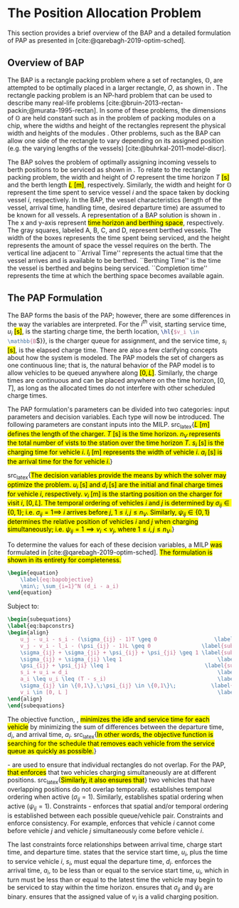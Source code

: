 * The Position Allocation Problem
:PROPERTIES:
:custom_id: sec:the-position-allocation-problem
:END:

This section provides a brief overview of the BAP and a detailed formulation of PAP as presented in
[cite:@qarebagh-2019-optim-sched].

** Overview of BAP
:PROPERTIES:
:custom_id: sec:overview-of-bap
:END:

The BAP is a rectangle packing problem where a set of rectangles, $\mathbb{O}$, are attempted to be optimally placed in
a larger rectangle, $O$, as shown in \autoref{fig:packexample}. The rectangle packing problem is an NP-hard problem that
can be used to describe many real-life problems [cite:@bruin-2013-rectan-packin;@murata-1995-rectan]. In some of these
problems, the dimensions of $\mathbb{O}$ are held constant such as in the problem of packing modules on a chip, where
the widths and height of the rectangles represent the physical width and heights of the modules
\cite{murata-1995-rectan}. Other problems, such as the BAP can allow one side of the rectangle to vary depending on its
assigned position (e.g. the varying lengths of the vessels) [cite:@buhrkal-2011-model-discr].

The BAP solves the problem of optimally assigning incoming vessels to berth positions to be serviced as shown in
\autoref{subfig:bapexample}. To relate to the rectangle packing problem, the width and height of $O$ represent the time
horizon $T$ \hl{[s]} and the berth length \hl{$L$ [m]}, respectively. Similarly, the width and height for $\mathbb{O}$
represent the time spent to service vessel $i$ and the space taken by docking vessel $i$, respectively. In the BAP, the
vessel characteristics (length of the vessel, arrival time, handling time, desired departure time) are assumed to be
known for all vessels. A representation of a BAP solution is shown in \autoref{fig:bap}. The x and y-axis represent
\hl{time horizon and berthing space}, respectively. The gray squares, labeled A, B, C, and D, represent berthed vessels.
The width of the boxes represents the time spent being serviced, and the height represents the amount of space the
vessel requires on the berth. The vertical line adjacent to ``Arrival Time'' represents the actual time that the vessel
arrives and is available to be berthed. ``Berthing Time'' is the time the vessel is berthed and begins being serviced.
``Completion time'' represents the time at which the berthing space becomes available again.

** The PAP Formulation
:PROPERTIES:
:custom_id: sec:the-pap-formulation
:END:

The BAP forms the basis of the PAP; however, there are some differences in the way the variables are interpreted. For
the $i^{th}$ visit, starting service time, $u_i$ \hl{[s]}, is the starting charge time, the berth location,
src_latex{\hl{$v_i \in \mathbb{B}$}}, is the charger queue for assignment, and the service time, $s_i$ \hl{[s]}, is the
elapsed charge time. There are also a few clarifying concepts about how the system is modeled. The PAP models the set of
chargers as one continuous line; that is, the natural behavior of the PAP model is to allow vehicles to be queued
anywhere along \hl{$[0,L]$}. Similarly, the charge times are continuous and can be placed anywhere on the time horizon,
$[0,T]$, as long as the allocated times do not interfere with other scheduled charge times.

The PAP formulation's parameters can be divided into two categories: input parameters and decision variables. Each type
will now be introduced. The following parameters are constant inputs into the MILP. src_latex{\hl{$L$ [m] defines the
length of the charger. $T$ [s] is the time horizon. $n_V$ represents the total number of vists to the station over the
time horizon $T$. $s_i$ [s] is the charging time for vehicle $i$. $l_i$ [m] represents the width of vehicle $i$. $a_i$
[s] is the arrival time for the for vehicle $i$.}}

src_latex{\hl{The decision variables provide the means by which the solver may optimize the problem. $u_i$ [s] and $d_i$
[s] are the initial and final charge times for vehicle $i$, respectively. $v_i$ [m] is the starting position on the
charger for visit $i$, $[0,L]$. The temporal ordering of vehicles $i$ and $j$ is determined by $\sigma_{ij} \in \{0, 1\}$; i.e.
$\sigma_{ij} = 1 \implies$ $i$ arrives before $j$, $1 \le i,j \le n_V$. Similarly, $\psi_{ij} \in \{0, 1\}$ determines the relative
position of vehicles $i$ and $j$ when charging simultaneously; i.e. $\psi_{ij} = 1 \implies v_i < v_j$, where $1 \le i,j \le
n_V$.}}

#+begin_comment
- \hl{$L$ [m] : Length of the charger} - $T$ \hl{[s]} : time horizon
- \hl{$n_V$ : total number of incoming vehicles}
- $s_i$ \hl{[s]} : charging time for vehicle $i;\; 1 \leq i \leq n_V$
- $l_i$ \hl{[m]} : width of vehicle $i;\; 1 \leq i \leq n_V$
- $a_i$ \hl{[s]} : arrival time of vehicle $i;\; 1 \leq i \leq n_V$


- $u_i$ \hl{[s]} : starting charge time for vehicle $i;\; 1 \leq i \leq n_V$
- src_latex{\hl{$v_i \in \mathbb{B}$}} : assigned charge queue for vehicle $i;\; 1 \leq i \leq n_V$
- $d_i$ \hl{[s]} : departure time for vehicle $i;\; 1 \leq i \leq n_V$
- src_latex{\hl{ $\sigma_{ij} \in \{0, 1\}$ }}: determines the ordering of vehicles $i$ and $j$ in time; i.e. $\sigma_{ij} = 1
  \implies$ $i$ arrives before $j$, \hl{where $1 \le i,j \le n_V$ }
- src_latex{\hl{ $\psi_{ij} \in \{0, 1\}$ }} : determines the relative position of vehicles $i$ and $j$ when charging
  simultaneously; i.e. $\psi_{ij} = 1 \implies$ $i$ to the left of $j$, \hl{where $1 \le i,j \le n_V$ }
#+end_comment

To determine the values for each of these decision variables, a MILP \hl{was} formulated in
[cite:@qarebagh-2019-optim-sched]. \hl{The formulation is shown in its entirety for completeness.}

#+begin_src latex
\begin{equation}
	\label{eq:bapobjective}
	\min\; \sum_{i=1}^N (d_i - a_i)
\end{equation}
#+end_src
Subject to:
#+begin_src latex
\begin{subequations}
\label{eq:bapconstrs}
\begin{align}
    u_j - u_i - s_i - (\sigma_{ij} - 1)T \geq 0                  \label{subeq:baptime}          \\
    v_j - v_i - l_i - (\psi_{ij} - 1)L \geq 0                \label{subeq:bapspace}           \\
    \sigma_{ij} + \sigma_{ji} + \psi_{ij} + \psi_{ji} \geq 1 \label{subeq:bapvalid_pos}     \\
    \sigma_{ij} + \sigma_{ji} \leq 1                              \label{subeq:bapsigma}        \\
    \psi_{ij} + \psi_{ji} \leq 1                              \label{subeq:bapdelta}        \\
    s_i + u_i = d_i                                               \label{subeq:bapdetach}       \\
    a_i \leq u_i \leq (T - s_i)                                   \label{subeq:bapvalid_starts} \\
    \sigma_{ij} \in \{0,1\},\;\psi_{ij} \in \{0,1\}\;           \label{subeq:bapsdspace}      \\
    v_i \in [0, L ]                                               \label{subeq:bapvspace}
\end{align}
\end{subequations}
#+end_src

\noindent
The objective function, \autoref{eq:bapobjective}, \hl{minimizes the idle and service time for each vehicle} by
minimizing the sum of differences between the departure time, $d_i$, and arrival time, $a_i$. src_latex{\hl{In other
words, the objective function is searching for the schedule that removes each vehicle from the service queue as quickly
as possible.}}

\autoref{subeq:baptime}-\autoref{subeq:bapdelta} are used to ensure that individual rectangles do not overlap. For the
PAP, \hl{that enforces} that two vehicles charging simultaneously are at different positions. src_latex{\hl{Similarly,
it also ensures that}} two vehicles that have overlapping positions do not overlap temporally. \autoref{subeq:baptime}
establishes temporal ordering when active ($\sigma_{ij}=1$). Similarly, \autoref{subeq:bapspace} establishes spatial ordering
when active ($\psi_{ij} =1$). Constraints \autoref{subeq:bapvalid_pos}-\autoref{subeq:bapdelta} enforces that spatial
and/or temporal ordering is established between each possible queue/vehicle pair. Constraints \autoref{subeq:bapsigma}
and \autoref{subeq:bapdelta} enforce consistency. For example, \autoref{subeq:bapsigma} enforces that vehicle $i$ cannot
come before vehicle $j$ and vehicle $j$ simultaneously come before vehicle $i$.

The last constraints force relationships between arrival time, charge start time, and departure time.
\autoref{subeq:bapdetach} states that the service start time, $u_i$, plus the time to service vehicle $i$, $s_i$, must
equal the departure time, $d_i$. \autoref{subeq:bapvalid_starts} enforces the arrival time, $a_i$, to be less than or
equal to the service start time, $u_i$, which in turn must be less than or equal to the latest time the vehicle may
begin to be serviced to stay within the time horizon. \autoref{subeq:bapsdspace} ensures that $\sigma_{ij}$ and
$\psi_{ij}$ are binary. \autoref{subeq:bapvspace} ensures that the assigned value of $v_i$ is a valid charging position.

#  LocalWords: MILP
